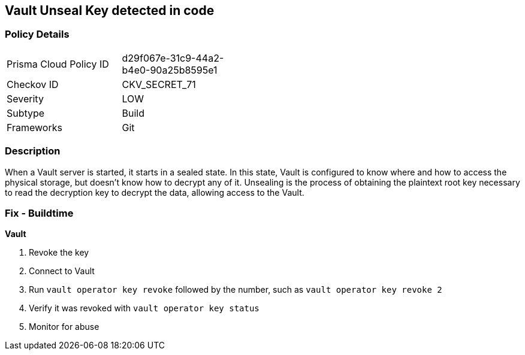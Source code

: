 == Vault Unseal Key detected in code


=== Policy Details 

[width=45%]
[cols="1,1"]
|=== 
|Prisma Cloud Policy ID 
| d29f067e-31c9-44a2-b4e0-90a25b8595e1

|Checkov ID 
|CKV_SECRET_71

|Severity
|LOW

|Subtype
|Build

|Frameworks
|Git

|=== 



=== Description 


When a Vault server is started, it starts in a sealed state.
In this state, Vault is configured to know where and how to access the physical storage, but doesn't know how to decrypt any of it.
Unsealing is the process of obtaining the plaintext root key necessary to read the decryption key to decrypt the data, allowing access to the Vault.

=== Fix - Buildtime


*Vault* 



.  Revoke the key

. Connect to Vault

. Run `vault operator key revoke` followed by the number, such as `vault operator key revoke 2`

. Verify it was revoked with `vault operator key status`

.  Monitor for abuse
